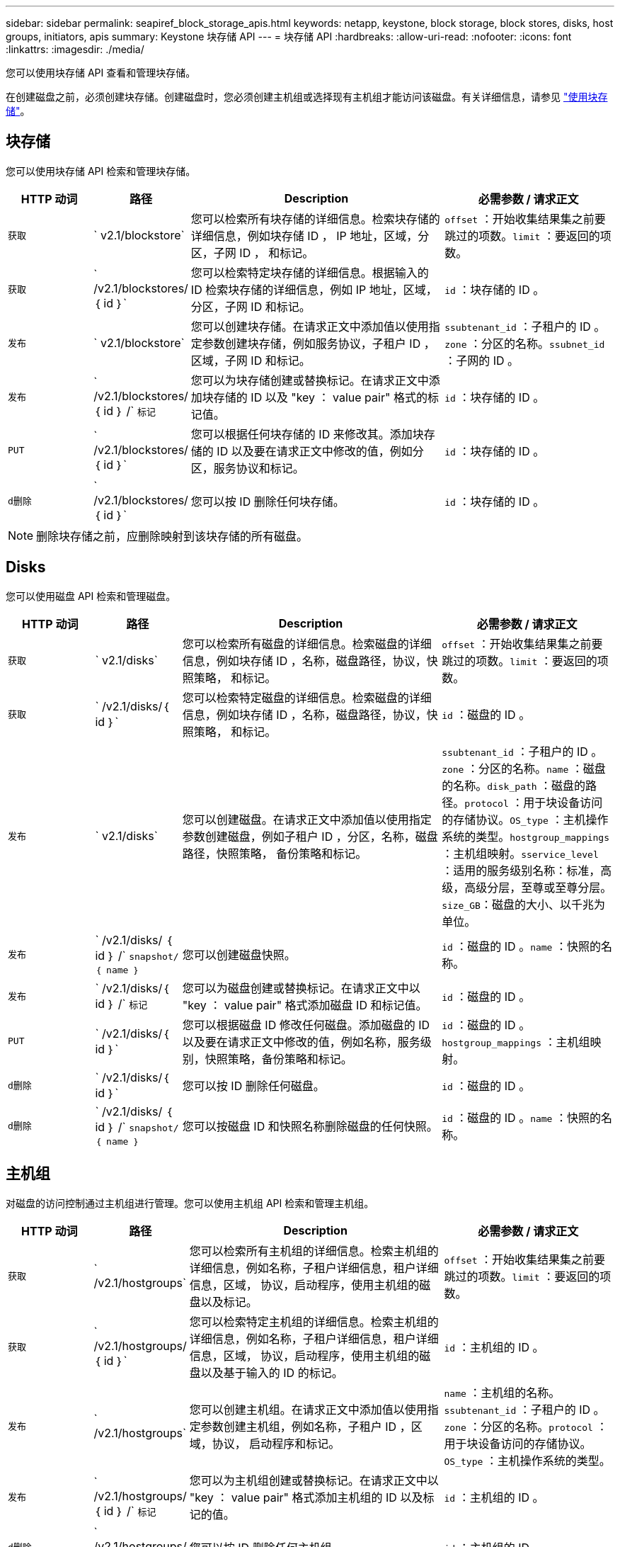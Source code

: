 ---
sidebar: sidebar 
permalink: seapiref_block_storage_apis.html 
keywords: netapp, keystone, block storage, block stores, disks, host groups, initiators, apis 
summary: Keystone 块存储 API 
---
= 块存储 API
:hardbreaks:
:allow-uri-read: 
:nofooter: 
:icons: font
:linkattrs: 
:imagesdir: ./media/


[role="lead"]
您可以使用块存储 API 查看和管理块存储。

在创建磁盘之前，必须创建块存储。创建磁盘时，您必须创建主机组或选择现有主机组才能访问该磁盘。有关详细信息，请参见 link:sewebiug_working_with_block_storage_overview.html["使用块存储"]。



== 块存储

您可以使用块存储 API 检索和管理块存储。

[cols="1,1,3,2"]
|===
| HTTP 动词 | 路径 | Description | 必需参数 / 请求正文 


 a| 
`获取`
 a| 
` v2.1/blockstore`
| 您可以检索所有块存储的详细信息。检索块存储的详细信息，例如块存储 ID ， IP 地址，区域，分区，子网 ID ， 和标记。  a| 
`offset` ：开始收集结果集之前要跳过的项数。`limit` ：要返回的项数。



 a| 
`获取`
 a| 
` /v2.1/blockstores/｛ id ｝`
| 您可以检索特定块存储的详细信息。根据输入的 ID 检索块存储的详细信息，例如 IP 地址，区域，分区，子网 ID 和标记。  a| 
`id` ：块存储的 ID 。



 a| 
`发布`
 a| 
` v2.1/blockstore`
| 您可以创建块存储。在请求正文中添加值以使用指定参数创建块存储，例如服务协议，子租户 ID ，区域，子网 ID 和标记。  a| 
`ssubtenant_id` ：子租户的 ID 。`zone` ：分区的名称。`ssubnet_id` ：子网的 ID 。



 a| 
`发布`
 a| 
` /v2.1/blockstores/｛ id ｝ /` `标记`
| 您可以为块存储创建或替换标记。在请求正文中添加块存储的 ID 以及 "key ： value pair" 格式的标记值。  a| 
`id` ：块存储的 ID 。



 a| 
`PUT`
 a| 
` /v2.1/blockstores/｛ id ｝`
| 您可以根据任何块存储的 ID 来修改其。添加块存储的 ID 以及要在请求正文中修改的值，例如分区，服务协议和标记。  a| 
`id` ：块存储的 ID 。



 a| 
`d删除`
 a| 
` /v2.1/blockstores/｛ id ｝`
 a| 
您可以按 ID 删除任何块存储。
 a| 
`id` ：块存储的 ID 。

|===

NOTE: 删除块存储之前，应删除映射到该块存储的所有磁盘。



== Disks

您可以使用磁盘 API 检索和管理磁盘。

[cols="1,1,3,2"]
|===
| HTTP 动词 | 路径 | Description | 必需参数 / 请求正文 


 a| 
`获取`
 a| 
` v2.1/disks`
| 您可以检索所有磁盘的详细信息。检索磁盘的详细信息，例如块存储 ID ，名称，磁盘路径，协议，快照策略， 和标记。  a| 
`offset` ：开始收集结果集之前要跳过的项数。`limit` ：要返回的项数。



 a| 
`获取`
 a| 
` /v2.1/disks/｛ id ｝`
| 您可以检索特定磁盘的详细信息。检索磁盘的详细信息，例如块存储 ID ，名称，磁盘路径，协议，快照策略， 和标记。  a| 
`id` ：磁盘的 ID 。



 a| 
`发布`
 a| 
` v2.1/disks`
| 您可以创建磁盘。在请求正文中添加值以使用指定参数创建磁盘，例如子租户 ID ，分区，名称，磁盘路径，快照策略， 备份策略和标记。  a| 
`ssubtenant_id` ：子租户的 ID 。`zone` ：分区的名称。`name` ：磁盘的名称。`disk_path` ：磁盘的路径。`protocol` ：用于块设备访问的存储协议。`OS_type` ：主机操作系统的类型。`hostgroup_mappings` ：主机组映射。`sservice_level` ：适用的服务级别名称：标准，高级，高级分层，至尊或至尊分层。`size_GB`：磁盘的大小、以千兆为单位。



 a| 
`发布`
 a| 
` /v2.1/disks/ ｛ id ｝ /` `snapshot/ ｛ name ｝`
| 您可以创建磁盘快照。  a| 
`id` ：磁盘的 ID 。`name` ：快照的名称。



 a| 
`发布`
 a| 
` /v2.1/disks/｛ id ｝ /` `标记`
| 您可以为磁盘创建或替换标记。在请求正文中以 "key ： value pair" 格式添加磁盘 ID 和标记值。  a| 
`id` ：磁盘的 ID 。



 a| 
`PUT`
 a| 
` /v2.1/disks/｛ id ｝`
| 您可以根据磁盘 ID 修改任何磁盘。添加磁盘的 ID 以及要在请求正文中修改的值，例如名称，服务级别，快照策略，备份策略和标记。  a| 
`id` ：磁盘的 ID 。`hostgroup_mappings` ：主机组映射。



 a| 
`d删除`
 a| 
` /v2.1/disks/｛ id ｝`
| 您可以按 ID 删除任何磁盘。  a| 
`id` ：磁盘的 ID 。



 a| 
`d删除`
 a| 
` /v2.1/disks/ ｛ id ｝ /` `snapshot/ ｛ name ｝`
| 您可以按磁盘 ID 和快照名称删除磁盘的任何快照。  a| 
`id` ：磁盘的 ID 。`name` ：快照的名称。

|===


== 主机组

对磁盘的访问控制通过主机组进行管理。您可以使用主机组 API 检索和管理主机组。

[cols="1,1,3,2"]
|===
| HTTP 动词 | 路径 | Description | 必需参数 / 请求正文 


 a| 
`获取`
 a| 
` /v2.1/hostgroups`
| 您可以检索所有主机组的详细信息。检索主机组的详细信息，例如名称，子租户详细信息，租户详细信息，区域， 协议，启动程序，使用主机组的磁盘以及标记。  a| 
`offset` ：开始收集结果集之前要跳过的项数。`limit` ：要返回的项数。



 a| 
`获取`
 a| 
` /v2.1/hostgroups/ ｛ id ｝`
| 您可以检索特定主机组的详细信息。检索主机组的详细信息，例如名称，子租户详细信息，租户详细信息，区域， 协议，启动程序，使用主机组的磁盘以及基于输入的 ID 的标记。  a| 
`id` ：主机组的 ID 。



 a| 
`发布`
 a| 
` /v2.1/hostgroups`
| 您可以创建主机组。在请求正文中添加值以使用指定参数创建主机组，例如名称，子租户 ID ，区域，协议， 启动程序和标记。  a| 
`name` ：主机组的名称。`ssubtenant_id` ：子租户的 ID 。`zone` ：分区的名称。`protocol` ：用于块设备访问的存储协议。`OS_type` ：主机操作系统的类型。



 a| 
`发布`
 a| 
` /v2.1/hostgroups/ ｛ id ｝ /` `标记`
| 您可以为主机组创建或替换标记。在请求正文中以 "key ： value pair" 格式添加主机组的 ID 以及标记的值。  a| 
`id` ：主机组的 ID 。



 a| 
`d删除`
 a| 
` /v2.1/hostgroups/ ｛ id ｝`
| 您可以按 ID 删除任何主机组。  a| 
`id` ：主机组的 ID 。

|===


== 主机组中的启动程序

您可以使用主机组 API 检索和管理映射到主机组的启动程序。

[cols="1,1,3,2"]
|===
| HTTP 动词 | 路径 | Description | 必需参数 / 请求正文 


 a| 
`获取`
 a| 
` /v2.1/hostgroups/ ｛ id ｝ /` `启动程序`
| 您可以检索所有启动程序的详细信息。检索启动程序及其别名。  a| 
`id` ：主机组的 ID 。



 a| 
`获取`
 a| 
` /v2.1/hostgroups/ ｛ id ｝ /` `启动程序 / ｛ alias ｝`
| 您可以检索特定启动程序的详细信息。根据输入的 ID 和别名检索启动程序。  a| 
`id` ：主机组的 ID 。`alias` ：启动程序的别名。



 a| 
`发布`
 a| 
` /v2.1/hostgroups/ ｛ id ｝ /` `启动程序`
 a| 
您可以为主机组创建启动程序。在请求正文中添加启动程序及其别名的值，以便为主机组创建启动程序。
 a| 
`id` ：主机组的 ID 。`alias` ：启动程序的别名。`initiator` ：启动程序（ iSCSI 限定名称或 FC WWPN ）。



 a| 
`修补程序`
 a| 
` /v2.1/hostgroups/ ｛ id ｝ /` `启动程序 / ｛ alias ｝`
| 您可以修改启动程序。在请求正文中添加新启动程序。  a| 
`id` ：主机组的 ID 。`alias` ：启动程序的别名。`initiator` ：启动程序（ iSCSI 限定名称或 FC WWPN ）。`



 a| 
`d删除`
 a| 
` /v2.1/hostgroups/ ｛ id ｝ /` `启动程序 / ｛ alias ｝`
 a| 
您可以按主机组的 ID 和启动程序的别名删除启动程序。
 a| 
`id` ：主机组的 ID 。`alias` ：启动程序的别名。

|===
[NOTE]
====
将启动程序添加到主机组时，启动程序应与主机组协议匹配。对于采用 iSCSI 协议的主机组，应使用 IQN ；对于采用 FC 协议的主机组，应使用 WWPN 。

从主机组中删除启动程序会影响该主机组映射到的所有磁盘。

====